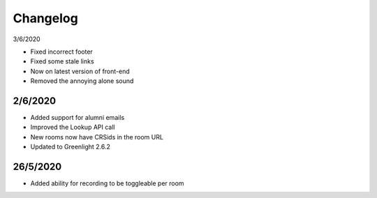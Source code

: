 .. _changelog:

Changelog
---------

3/6/2020

* Fixed incorrect footer
* Fixed some stale links
* Now on latest version of front-end
* Removed the annoying alone sound

2/6/2020
^^^^^^^^^

* Added support for alumni emails
* Improved the Lookup API call
* New rooms now have CRSids in the room URL
* Updated to Greenlight 2.6.2

26/5/2020
^^^^^^^^^^

* Added ability for recording to be toggleable per room